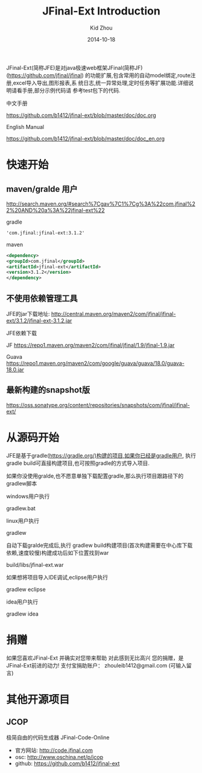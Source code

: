 #+TITLE:     JFinal-Ext Introduction
#+AUTHOR:    Kid Zhou
#+EMAIL:     zhouleib1412@gmail.com
#+DATE:      2014-10-18
#+DESCRIPTION: JFinal-Ext 介绍
#+KEYWORDS:  JFinal-Ext JFinal
#+LANGUAGE:  zh_CN
#+EXPORT_SELECT_TAGS: export
#+EXPORT_EXCLUDE_TAGS: noexport
#+LATEX_CLASS: cn-article

JFinal-Ext(简称JFE)是对java极速web框架JFinal(简称JF) (https://github.com/jfinal/jfinal)
的功能扩展,包含常用的自动model绑定,route注册,excel导入导出,图形报表,系
统日志,统一异常处理,定时任务等扩展功能.详细说明请看手册,部分示例代码请
参考test包下的代码.

中文手册
        
    https://github.com/b1412/jfinal-ext/blob/master/doc/doc.org

English Manual 

    https://github.com/b1412/jfinal-ext/blob/master/doc/doc_en.org

* 快速开始
** maven/gralde 用户

    http://search.maven.org/#search%7Cgav%7C1%7Cg%3A%22com.jfinal%22%20AND%20a%3A%22jfinal-ext%22

    gradle 
    
    #+BEGIN_SRC xml
        'com.jfinal:jfinal-ext:3.1.2' 
    #+END_SRC

    maven

    #+BEGIN_SRC xml
        <dependency>
	    <groupId>com.jfinal</groupId>
	    <artifactId>jfinal-ext</artifactId>
	    <version>3.1.2</version>
        </dependency>
    #+END_SRC

** 不使用依赖管理工具
 JFE的jar下载地址:
   http://central.maven.org/maven2/com/jfinal/jfinal-ext/3.1.2/jfinal-ext-3.1.2.jar
 
 JFE依赖下载

 JF
     https://repo1.maven.org/maven2/com/jfinal/jfinal/1.9/jfinal-1.9.jar

 Guava
     https://repo1.maven.org/maven2/com/google/guava/guava/18.0/guava-18.0.jar

** 最新构建的snapshot版
    https://oss.sonatype.org/content/repositories/snapshots/com/jfinal/jfinal-ext/

* 从源码开始
JFE是基于gradle(https://gradle.org/)构建的项目,如果你已经是gradle用户,
执行gradle build可直接构建项目,也可按照gradle的方式导入项目.


如果你没使用gralde,也不愿意单独下载配置gradle,那么执行项目跟路径下的gradlew脚本

windows用户执行

    gradlew.bat

linux用户执行

    gradlew

自动下载gralde完成后,执行 gradlew build构建项目(首次构建需要在中心库下载依赖,速度较慢)构建成功后如下位置找到war

     build/libs/jfinal-ext.war

如果想将项目导入IDE调试,eclipse用户执行

     gradlew eclipse

idea用户执行

     gradlew idea

* 捐赠

    如果您喜欢JFinal-Ext
    并确实对您带来帮助
    对此感到无比高兴
    您的捐赠，是JFinal-Ext前进的动力!
    支付宝捐助账户： zhouleib1412@gmail.com    (可输入留言)
   
    [[./doc/img/alipay_pic_small.png]]

* 其他开源项目 
** JCOP
   极简自由的代码生成器 JFinal-Code-Online
   - 官方网站: http://code.jfinal.com
   - osc: http://www.oschina.net/p/jcop  
   - github: https://github.com/b1412/jfinal-ext


